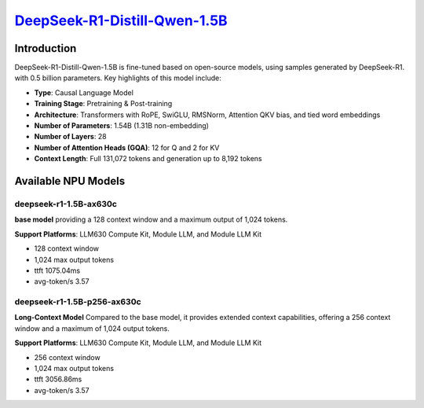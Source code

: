 `DeepSeek-R1-Distill-Qwen-1.5B <https://huggingface.co/deepseek-ai/DeepSeek-R1-Distill-Qwen-1.5B>`_
===================================================================================================

Introduction
------------

DeepSeek-R1-Distill-Qwen-1.5B is fine-tuned based on open-source models, using samples generated by DeepSeek-R1. with 0.5 billion parameters. Key highlights of this model include:

- **Type**: Causal Language Model
- **Training Stage**: Pretraining & Post-training
- **Architecture**: Transformers with RoPE, SwiGLU, RMSNorm, Attention QKV bias, and tied word embeddings
- **Number of Parameters**: 1.54B (1.31B non-embedding)
- **Number of Layers**: 28
- **Number of Attention Heads (GQA)**: 12 for Q and 2 for KV
- **Context Length**: Full 131,072 tokens and generation up to 8,192 tokens

Available NPU Models
--------------------

deepseek-r1-1.5B-ax630c
~~~~~~~~~~~~~~~~~~~~~~~

**base model** providing a 128 context window and a maximum output of 1,024 tokens.

**Support Platforms**: LLM630 Compute Kit, Module LLM, and Module LLM Kit


- 128 context window

- 1,024 max output tokens

- ttft 1075.04ms

- avg-token/s 3.57


deepseek-r1-1.5B-p256-ax630c
~~~~~~~~~~~~~~~~~~~~~~~~~~~~

**Long-Context Model** Compared to the base model, it provides extended context capabilities, offering a 256 context window and a maximum of 1,024 output tokens.

**Support Platforms**: LLM630 Compute Kit, Module LLM, and Module LLM Kit

- 256 context window

- 1,024 max output tokens

- ttft 3056.86ms

- avg-token/s 3.57